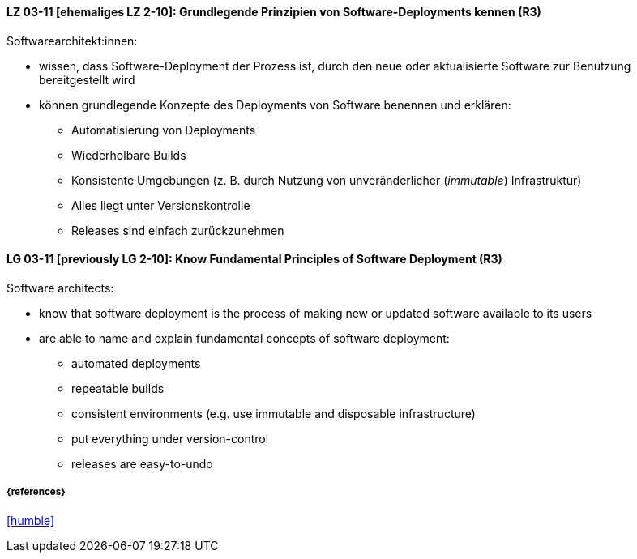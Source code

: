 
// tag::DE[]

[[LG-03-11]]
==== LZ 03-11 [ehemaliges LZ 2-10]: Grundlegende Prinzipien von Software-Deployments kennen (R3)
Softwarearchitekt:innen:

* wissen, dass Software-Deployment der Prozess ist, durch den neue oder aktualisierte Software zur Benutzung bereitgestellt wird
* können grundlegende Konzepte des Deployments von Software benennen und erklären:
** Automatisierung von Deployments
** Wiederholbare Builds
** Konsistente Umgebungen (z.{nbsp}B. durch Nutzung von unveränderlicher (_immutable_) Infrastruktur)
** Alles liegt unter Versionskontrolle
** Releases sind einfach zurückzunehmen

// end::DE[]

// tag::EN[]

[[LG-03-11]]
==== LG 03-11 [previously LG 2-10]: Know Fundamental Principles of Software Deployment (R3)

Software architects:

* know that software deployment is the process of making new or updated software available to its users
* are able to name and explain fundamental concepts of software deployment:
** automated deployments
** repeatable builds
** consistent environments (e.g. use immutable and disposable infrastructure)
** put everything under version-control
** releases are easy-to-undo


// end::EN[]

===== {references}
<<humble>>